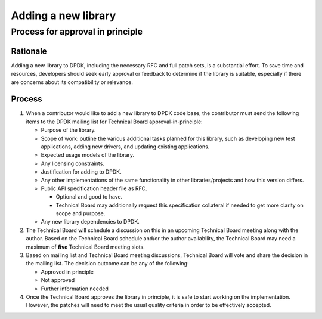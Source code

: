 .. SPDX-License-Identifier: BSD-3-Clause
   Copyright(c) 2023 Marvell.

Adding a new library
====================

Process for approval in principle
---------------------------------

Rationale
~~~~~~~~~

Adding a new library to DPDK, including the necessary RFC and full patch sets, is a substantial
effort. To save time and resources, developers should seek early approval or feedback to determine
if the library is suitable, especially if there are concerns about its compatibility or relevance.


Process
~~~~~~~

#. When a contributor would like to add a new library to DPDK code base,
   the contributor must send the following items to the DPDK mailing list
   for Technical Board approval-in-principle:


   * Purpose of the library.

   * Scope of work: outline the various additional tasks planned for this library,
     such as developing new test applications, adding new drivers,
     and updating existing applications.

   * Expected usage models of the library.

   * Any licensing constraints.

   * Justification for adding to DPDK.

   * Any other implementations of the same functionality in other libraries/projects
     and how this version differs.

   * Public API specification header file as RFC.

     * Optional and good to have.
     * Technical Board may additionally request this specification collateral
       if needed to get more clarity on scope and purpose.

   * Any new library dependencies to DPDK.


#. The Technical Board will schedule a discussion on this in
   an upcoming Technical Board meeting along with the author.
   Based on the Technical Board schedule and/or the author availability,
   the Technical Board may need a maximum of **five** Technical Board meeting slots.


#. Based on mailing list and Technical Board meeting discussions,
   Technical Board will vote and share the decision in the mailing list.
   The decision outcome can be any of the following:

   * Approved in principle
   * Not approved
   * Further information needed


#. Once the Technical Board approves the library in principle,
   it is safe to start working on the implementation.
   However, the patches will need to meet the usual quality criteria
   in order to be effectively accepted.
